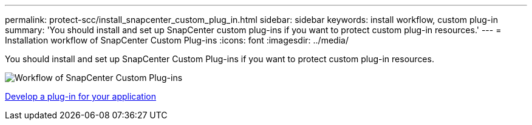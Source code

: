 ---
permalink: protect-scc/install_snapcenter_custom_plug_in.html
sidebar: sidebar
keywords: install workflow, custom plug-in
summary: 'You should install and set up SnapCenter custom plug-ins if you want to protect custom plug-in resources.'
---
= Installation workflow of SnapCenter Custom Plug-ins
:icons: font
:imagesdir: ../media/

[.lead]
You should install and set up SnapCenter Custom Plug-ins if you want to protect custom plug-in resources.

image::../media/scc_install_configure_workflow.png[Workflow of SnapCenter Custom Plug-ins]

link:develop_a_plug_in_for_your_application.html[Develop a plug-in for your application]
